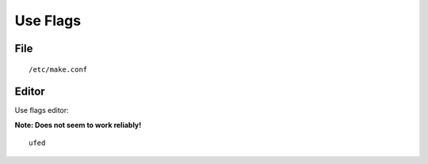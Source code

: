 Use Flags
*********

File
====

::

  /etc/make.conf

Editor
======

Use flags editor:

**Note: Does not seem to work reliably!**

::

  ufed

